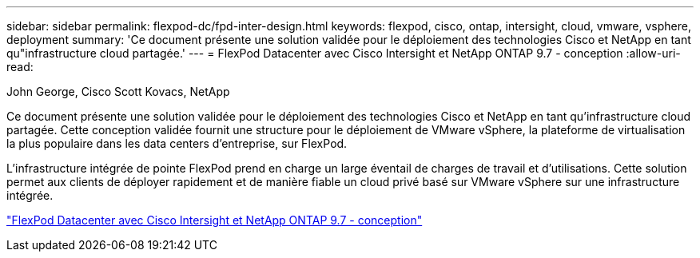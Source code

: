 ---
sidebar: sidebar 
permalink: flexpod-dc/fpd-inter-design.html 
keywords: flexpod, cisco, ontap, intersight, cloud, vmware, vsphere, deployment 
summary: 'Ce document présente une solution validée pour le déploiement des technologies Cisco et NetApp en tant qu"infrastructure cloud partagée.' 
---
= FlexPod Datacenter avec Cisco Intersight et NetApp ONTAP 9.7 - conception
:allow-uri-read: 


John George, Cisco Scott Kovacs, NetApp

[role="lead"]
Ce document présente une solution validée pour le déploiement des technologies Cisco et NetApp en tant qu'infrastructure cloud partagée. Cette conception validée fournit une structure pour le déploiement de VMware vSphere, la plateforme de virtualisation la plus populaire dans les data centers d'entreprise, sur FlexPod.

L'infrastructure intégrée de pointe FlexPod prend en charge un large éventail de charges de travail et d'utilisations. Cette solution permet aux clients de déployer rapidement et de manière fiable un cloud privé basé sur VMware vSphere sur une infrastructure intégrée.

link:https://www.cisco.com/c/en/us/td/docs/unified_computing/ucs/UCS_CVDs/fp_dc_ontap_97_ucs_4_vmw_vs_67_U3_design.html["FlexPod Datacenter avec Cisco Intersight et NetApp ONTAP 9.7 - conception"^]
